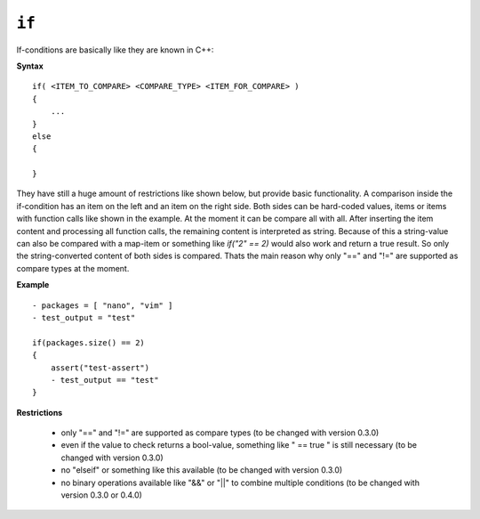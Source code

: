 ``if``
------

If-conditions are basically like they are known in C++:

**Syntax**

::

    if( <ITEM_TO_COMPARE> <COMPARE_TYPE> <ITEM_FOR_COMPARE> )
    {
        ...
    }
    else
    {

    }

They have still a huge amount of restrictions like shown below, but provide basic functionality. A comparison inside the if-condition has an item on the left and an item on the right side. Both sides can be hard-coded values, items or items with function calls like shown in the example. At the moment it can be compare all with all. After inserting the item content and processing all function calls, the remaining content is interpreted as string. Because of this a string-value can also be compared with a map-item or something like *if("2" == 2)* would also work and return a true result. So only the string-converted content of both sides is compared. Thats the main reason why only "==" and "!=" are supported as compare types at the moment.

**Example**

::

    - packages = [ "nano", "vim" ]
    - test_output = "test"

    if(packages.size() == 2)
    {
        assert("test-assert")
        - test_output == "test"
    }


**Restrictions**

    * only "==" and "!=" are supported as compare types (to be changed with version 0.3.0)

    * even if the value to check returns a bool-value, something like " == true " is still necessary (to be changed with version 0.3.0)

    * no "elseif" or something like this available (to be changed with version 0.3.0)

    * no binary operations available like "&&" or "||" to combine multiple conditions (to be changed with version 0.3.0 or 0.4.0)

.. raw:: latex

    \newpage
    